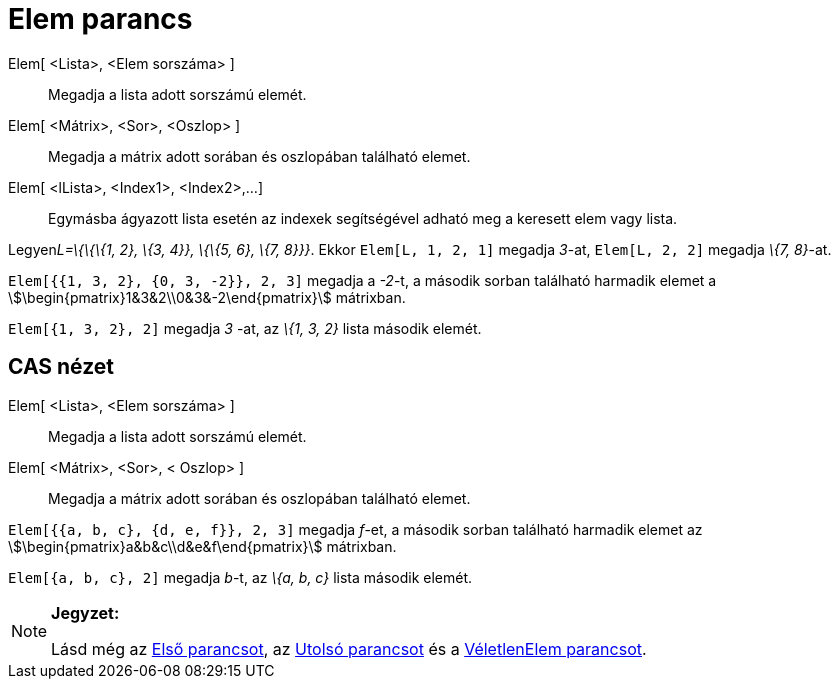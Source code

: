 = Elem parancs
:page-en: commands/Element
ifdef::env-github[:imagesdir: /hu/modules/ROOT/assets/images]

Elem[ <Lista>, <Elem sorszáma> ]::
  Megadja a lista adott sorszámú elemét.
Elem[ <Mátrix>, <Sor>, <Oszlop> ]::
  Megadja a mátrix adott sorában és oszlopában található elemet.
Elem[ <lLista>, <Index1>, <Index2>,...]::
  Egymásba ágyazott lista esetén az indexek segítségével adható meg a keresett elem vagy lista.

[EXAMPLE]
====

Legyen__L=\{\{\{1, 2}, \{3, 4}}, \{\{5, 6}, \{7, 8}}}__. Ekkor `++Elem[L, 1, 2, 1]++` megadja _3_-at,
`++Elem[L, 2, 2]++` megadja _\{7, 8}_-at.

====

[EXAMPLE]
====

`++Elem[{{1, 3, 2}, {0, 3, -2}}, 2, 3]++` megadja a _-2_-t, a második sorban található harmadik elemet a
stem:[\begin{pmatrix}1&3&2\\0&3&-2\end{pmatrix}] mátrixban.

====

[EXAMPLE]
====

`++Elem[{1, 3, 2}, 2]++` megadja _3_ -at, az _\{1, 3, 2}_ lista második elemét.

====

== CAS nézet

Elem[ <Lista>, <Elem sorszáma> ]::
  Megadja a lista adott sorszámú elemét.
Elem[ <Mátrix>, <Sor>, < Oszlop> ]::
  Megadja a mátrix adott sorában és oszlopában található elemet.

[EXAMPLE]
====

`++Elem[{{a, b, c}, {d, e, f}}, 2, 3]++` megadja _f_-et, a második sorban található harmadik elemet az
stem:[\begin{pmatrix}a&b&c\\d&e&f\end{pmatrix}] mátrixban.

====

[EXAMPLE]
====

`++Elem[{a, b, c}, 2]++` megadja _b_-t, az _\{a, b, c}_ lista második elemét.

====

[NOTE]
====

*Jegyzet:*

Lásd még az xref:/commands/Első.adoc[Első parancsot], az xref:/commands/Utolsó.adoc[Utolsó parancsot] és a
xref:/commands/VéletlenElem.adoc[VéletlenElem parancsot].

====
